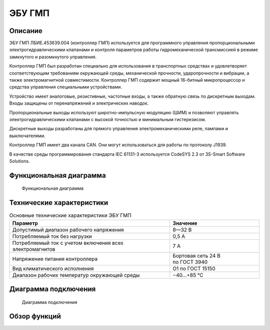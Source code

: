 *******
ЭБУ ГМП
*******


Описание
========

ЭБУ ГМП ЛБИЕ.453639.004 (контроллер ГМП) используется для программного
управления пропорциональными электрогидравлическими клапанами и контроля
параметров работы гидромеханической трансмиссией в режиме замкнутого и
разомкнутого управления.

Контроллер ГМП был разработан специально для использования в транспортных
средствах и удовлетворяет соответствующим требованиям окружающей среды,
механической прочности, ударопрочности и вибрации, а также электромагнитной
совместимости. Контроллер ГМП содержит мощный 16-битный микропроцессор и
средства управления специальными устройствами.

Устройство имеет аналоговые, резистивные, частотные входы, а также обратную
связь по дискретным выходам. Входы защищены от перенапряжений и электрических
наводок.

Пропорциональные выходы используют широтно-импульсную модуляцию (ШИМ) и
позволяют управлять электрогидравлическими клапанами с высокой точностью и
минимальным гистерезисом.

Дискретные выходы разработаны для прямого управления электромеханическими реле,
лампами и выключателями.

Контроллер ГМП имеет два канала CAN. Они могут использоваться для работы по
протоколу J1939.

В качестве среды программирования стандарта IEC 61131-3 используется
CodeSYS 2.3 от 3S-Smart Software Solutions.


Функциональная диаграмма
========================


.. figure:: diagram_block_circuit.png

  Функциональная диаграмма


Технические характеристики
==========================


.. list-table:: Основные технические характеристики ЭБУ ГМП
  :header-rows: 1

  * - Параметр
    - Значение
  * - Допустимый диапазон рабочего напряжения
    - 8—32 В
  * - Потребляемый ток без нагрузки
    - 0,5 А
  * - Потребляемый ток с учетом включения всех электромагнитов
    - 7 А
  * - Напряжение питания  контроллера
    - Бортовая сеть 24 В по ГОСТ 3940
  * - Вид климатического исполнения
    - О1 по ГОСТ 15150
  * - Диапазон рабочих температур окружающей среды
    - −40...+85 °С


Диаграмма подключения
=====================


.. figure:: diagram_connection.png

  Диаграмма подключения


Обзор функций
=============
